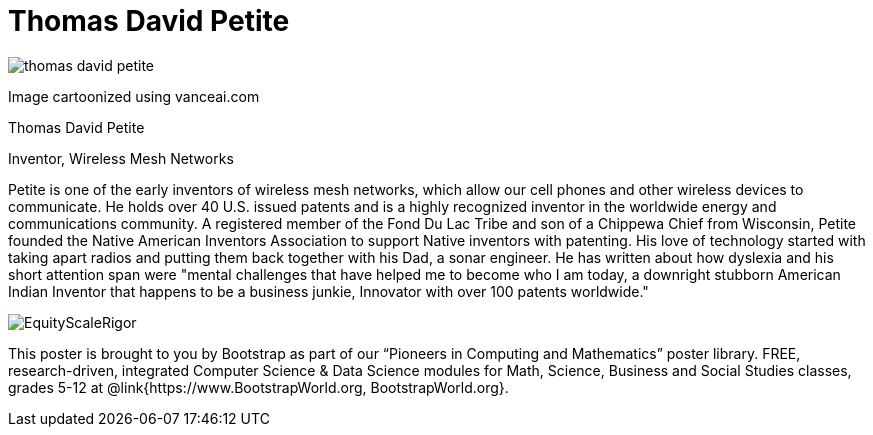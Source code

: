 = Thomas David Petite

++++
<style>
@import url("../../../lib/pioneers.css");
</style>
++++

[.posterImage]
image:../pioneer-imgs/thomas-david-petite.png[]

[.credit]
Image cartoonized using vanceai.com

[.name]
Thomas David Petite

[.title]
Inventor, Wireless Mesh Networks

[.text]
Petite is one of the early inventors of wireless mesh networks, which allow our cell phones and other wireless devices to communicate. He holds over 40 U.S. issued patents and is a highly recognized inventor in the worldwide energy and communications community. A registered member of the Fond Du Lac Tribe and son of a Chippewa Chief from Wisconsin, Petite founded the Native American Inventors Association to support Native inventors with patenting. His love of technology started with taking apart radios and putting them back together with his Dad, a sonar engineer. He has written about how dyslexia and his short attention span were "mental challenges that have helped me to become who I am today, a downright stubborn American Indian Inventor that happens to be a business junkie, Innovator with over 100 patents worldwide."

[.footer]
--
image:../pioneer-imgs/EquityScaleRigor.png[]

This poster is brought to you by Bootstrap as part of our “Pioneers in Computing and Mathematics” poster library. FREE, research-driven, integrated Computer Science & Data Science modules for Math, Science, Business and Social Studies classes, grades 5-12 at @link{https://www.BootstrapWorld.org, BootstrapWorld.org}.
--


